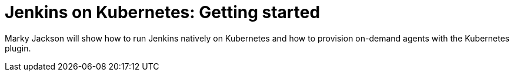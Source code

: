 
= Jenkins on Kubernetes: Getting started
:page-eventLocation: Online Meetup
:page-eventStartDate: 2020-04-17T14:00:00
:page-eventLink: https://www.meetup.com/Jenkins-online-meetup/events/269888701/


Marky Jackson will show how to run Jenkins natively on Kubernetes and how to provision on-demand agents with the Kubernetes plugin.
